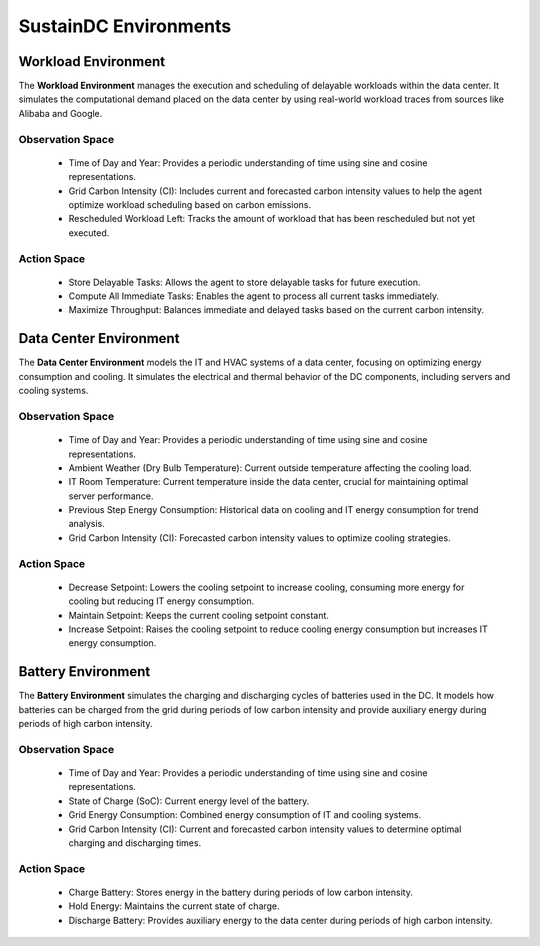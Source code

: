 ########################
SustainDC Environments
########################



Workload Environment
=====================

The **Workload Environment** manages the execution and scheduling of delayable workloads within the data center. It simulates the computational demand placed on the data center by using real-world workload traces from sources like Alibaba and Google.

.. _agent_ls_explanation:

.. image:: ../images/agent_ls_explanation.png
   :scale: 60 %
   :alt: LS agent
   :align: center

Observation Space
-------------------
  - Time of Day and Year: Provides a periodic understanding of time using sine and cosine representations.
  - Grid Carbon Intensity (CI): Includes current and forecasted carbon intensity values to help the agent optimize workload scheduling based on carbon emissions.
  - Rescheduled Workload Left: Tracks the amount of workload that has been rescheduled but not yet executed.

Action Space
--------------
  - Store Delayable Tasks: Allows the agent to store delayable tasks for future execution.
  - Compute All Immediate Tasks: Enables the agent to process all current tasks immediately.
  - Maximize Throughput: Balances immediate and delayed tasks based on the current carbon intensity.





Data Center Environment
=========================

The **Data Center Environment** models the IT and HVAC systems of a data center, focusing on optimizing energy consumption and cooling. It simulates the electrical and thermal behavior of the DC components, including servers and cooling systems.

.. _data_center_modelled:

.. image:: ../images/Data_center_modelled.png
   :scale: 60 %
   :alt: Data Center Modelled
   :align: center

.. _agent_dc_explanation:

.. image:: ../images/agent_dc_explanation.png
   :scale: 60 %
   :alt: DC Agent
   :align: center

Observation Space
-------------------
  - Time of Day and Year: Provides a periodic understanding of time using sine and cosine representations.
  - Ambient Weather (Dry Bulb Temperature): Current outside temperature affecting the cooling load.
  - IT Room Temperature: Current temperature inside the data center, crucial for maintaining optimal server performance.
  - Previous Step Energy Consumption: Historical data on cooling and IT energy consumption for trend analysis.
  - Grid Carbon Intensity (CI): Forecasted carbon intensity values to optimize cooling strategies.

Action Space
--------------
  - Decrease Setpoint: Lowers the cooling setpoint to increase cooling, consuming more energy for cooling but reducing IT energy consumption.
  - Maintain Setpoint: Keeps the current cooling setpoint constant.
  - Increase Setpoint: Raises the cooling setpoint to reduce cooling energy consumption but increases IT energy consumption.


Battery Environment
=====================

The **Battery Environment** simulates the charging and discharging cycles of batteries used in the DC. It models how batteries can be charged from the grid during periods of low carbon intensity and provide auxiliary energy during periods of high carbon intensity.

.. _agent_bat_explanation:

.. image:: ../images/agent_bat_explanation.png
   :scale: 60 %
   :alt: BAT Agent
   :align: center

Observation Space
-------------------
  - Time of Day and Year: Provides a periodic understanding of time using sine and cosine representations.
  - State of Charge (SoC): Current energy level of the battery.
  - Grid Energy Consumption: Combined energy consumption of IT and cooling systems.
  - Grid Carbon Intensity (CI): Current and forecasted carbon intensity values to determine optimal charging and discharging times.

Action Space
--------------
  - Charge Battery: Stores energy in the battery during periods of low carbon intensity.
  - Hold Energy: Maintains the current state of charge.
  - Discharge Battery: Provides auxiliary energy to the data center during periods of high carbon intensity.